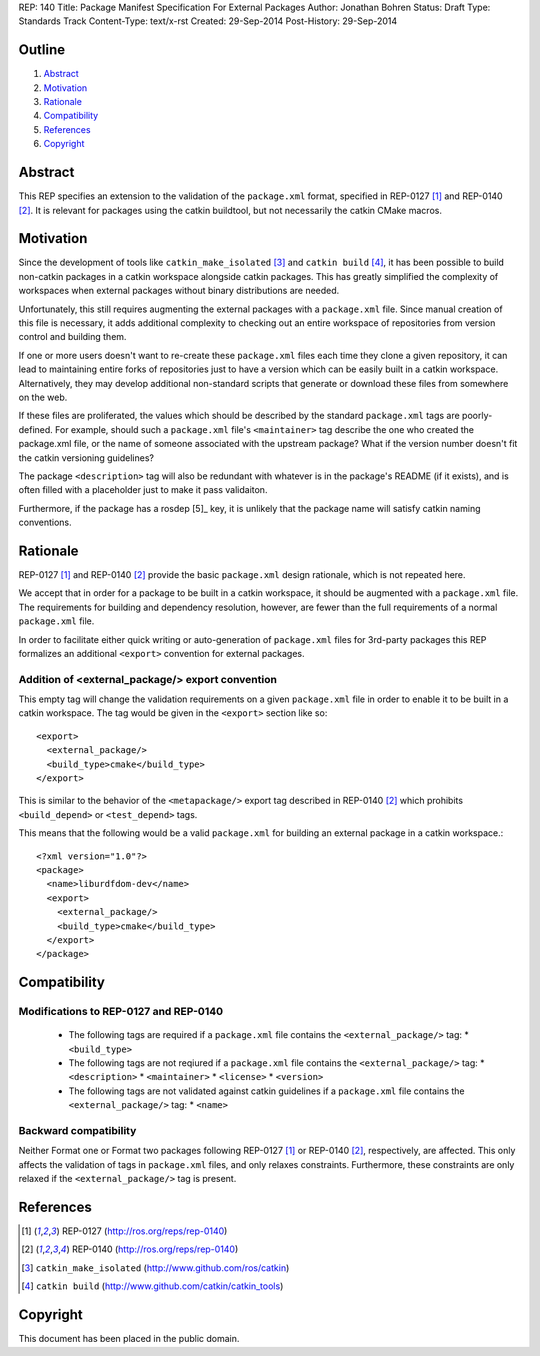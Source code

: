 REP: 140
Title: Package Manifest Specification For External Packages
Author: Jonathan Bohren
Status: Draft
Type: Standards Track
Content-Type: text/x-rst
Created: 29-Sep-2014
Post-History: 29-Sep-2014

Outline
=======

#. Abstract_
#. Motivation_
#. Rationale_
#. Compatibility_
#. References_
#. Copyright_


Abstract
========

This REP specifies an extension to the validation of the ``package.xml`` format,
specified in REP-0127 [1]_ and REP-0140 [2]_.  It is relevant for packages using
the catkin buildtool, but not necessarily the catkin CMake macros.

Motivation
==========

Since the development of tools like ``catkin_make_isolated`` [3]_ and ``catkin
build`` [4]_, it has been possible to build non-catkin packages in a catkin
workspace alongside catkin packages. This has greatly simplified the complexity
of workspaces when external packages without binary distributions are needed.

Unfortunately, this still requires augmenting the external packages with a
``package.xml`` file. Since manual creation of this file is necessary, it
adds additional complexity to checking out an entire workspace of repositories
from version control and building them.

If one or more users doesn't want to re-create these ``package.xml`` files each
time they clone a given repository, it can lead to maintaining entire forks of
repositories just to have a version which can be easily built in a catkin
workspace. Alternatively, they may develop additional non-standard scripts that
generate or download these files from somewhere on the web.

If these files are proliferated, the values which should be described by the
standard ``package.xml`` tags are poorly-defined. For example, should such a
``package.xml`` file's ``<maintainer>`` tag describe the one who created the
package.xml file, or the name of someone associated with the upstream package?
What if the version number doesn't fit the catkin versioning guidelines? 

The package ``<description>`` tag will also be redundant with whatever is in 
the package's README (if it exists), and is often filled with a placeholder
just to make it pass validaiton.

Furthermore, if the package has a rosdep [5]_ key, it is unlikely that the
package name will satisfy catkin naming conventions. 

Rationale
=========

REP-0127 [1]_  and REP-0140 [2]_ provide the basic ``package.xml`` design
rationale, which is not repeated here.

We accept that in order for a package to be built in a catkin workspace,
it should be augmented with a ``package.xml`` file. The requirements
for building and dependency resolution, however, are fewer than the
full requirements of a normal ``package.xml`` file.

In order to facilitate either quick writing or auto-generation of
``package.xml`` files for 3rd-party packages this REP formalizes an
additional ``<export>`` convention for external packages.

Addition of <external_package/> export convention
-------------------------------------------------

This empty tag will change the validation requirements on a given
``package.xml`` file in order to enable it to be built in a catkin workspace.
The tag would be given in the ``<export>`` section like so::

    <export>
      <external_package/>  
      <build_type>cmake</build_type> 
    </export>

This is similar to the behavior of the ``<metapackage/>`` export tag described
in REP-0140 [2]_ which prohibits ``<build_depend>`` or ``<test_depend>`` tags.

This means that the following would be a valid ``package.xml`` for building an
external package in a catkin workspace.::

    <?xml version="1.0"?>
    <package>
      <name>liburdfdom-dev</name>
      <export>
        <external_package/>
        <build_type>cmake</build_type>
      </export>
    </package>

Compatibility
=============

Modifications to REP-0127 and REP-0140
--------------------------------------

 * The following tags are required if a ``package.xml`` file contains the
   ``<external_package/>`` tag:
   * ``<build_type>``

 * The following tags are not reqiured if a ``package.xml`` file contains the
   ``<external_package/>`` tag:
   * ``<description>``
   * ``<maintainer>``
   * ``<license>``
   * ``<version>``

 * The following tags are not validated against catkin guidelines if a ``package.xml`` file contains the
   ``<external_package/>`` tag:
   * ``<name>``

Backward compatibility
----------------------

Neither Format one or Format two packages following REP-0127 [1]_ or REP-0140
[2]_, respectively, are affected. This only affects the validation of tags
in ``package.xml`` files, and only relaxes constraints. Furthermore, these
constraints are only relaxed if the ``<external_package/>`` tag is present.


References
==========

.. [1] REP-0127
   (http://ros.org/reps/rep-0140)
.. [2] REP-0140
   (http://ros.org/reps/rep-0140)
.. [3] ``catkin_make_isolated``
   (http://www.github.com/ros/catkin)
.. [4] ``catkin build``
   (http://www.github.com/catkin/catkin_tools)


Copyright
=========

This document has been placed in the public domain.


..
   Local Variables:
   mode: indented-text
   indent-tabs-mode: nil
   sentence-end-double-space: t
   fill-column: 70
   coding: utf-8
   End:
